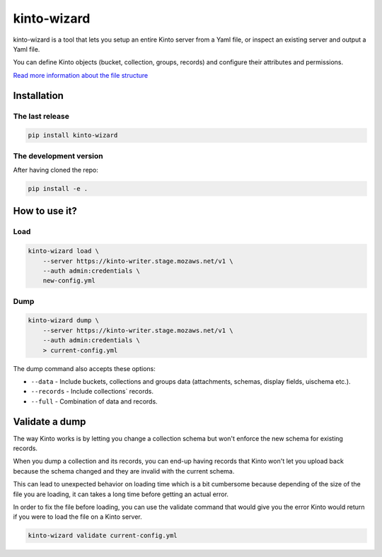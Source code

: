 kinto-wizard
============

|pypi| |ci| |coverage|

.. |pypi| image:: https://img.shields.io/pypi/v/kinto-wizard.svg
    :target: https://pypi.python.org/pypi/kinto-wizard
.. |ci| image::  https://img.shields.io/github/actions/workflow/status/Kinto/kinto-wizard/test.yml?branch=main
    :target: https://github.com/Kinto/kinto-wizard/actions
.. |coverage| image:: https://coveralls.io/repos/github/Kinto/kinto-wizard/badge.svg?branch=main
    :target: https://coveralls.io/github/Kinto/kinto-wizard?branch=main

kinto-wizard is a tool that lets you setup an entire Kinto server from
a Yaml file, or inspect an existing server and output a Yaml file.

You can define Kinto objects (bucket, collection, groups, records)
and configure their attributes and permissions.

`Read more information about the file structure <https://github.com/Kinto/kinto/wiki/Handling-permission-on-a-Kinto-Server>`_


Installation
------------

The last release
~~~~~~~~~~~~~~~~

.. code-block:: bash

    pip install kinto-wizard


The development version
~~~~~~~~~~~~~~~~~~~~~~~

After having cloned the repo:

.. code-block:: bash

    pip install -e .


How to use it?
--------------

Load
~~~~

.. code-block:: bash

    kinto-wizard load \
        --server https://kinto-writer.stage.mozaws.net/v1 \
        --auth admin:credentials \
        new-config.yml

Dump
~~~~

.. code-block:: bash

    kinto-wizard dump \
        --server https://kinto-writer.stage.mozaws.net/v1 \
        --auth admin:credentials \
        > current-config.yml

The dump command also accepts these options:

* ``--data`` - Include buckets, collections and groups data (attachments, schemas, display fields, uischema etc.).
* ``--records`` - Include collections` records.
* ``--full`` - Combination of data and records.

Validate a dump
---------------

The way Kinto works is by letting you change a collection schema but
won't enforce the new schema for existing records.

When you dump a collection and its records, you can end-up having
records that Kinto won't let you upload back because the schema
changed and they are invalid with the current schema.

This can lead to unexpected behavior on loading time which is a bit
cumbersome because depending of the size of the file you are loading,
it can takes a long time before getting an actual error.

In order to fix the file before loading, you can use the validate
command that would give you the error Kinto would return if you were
to load the file on a Kinto server.


.. code-block:: bash

    kinto-wizard validate current-config.yml
